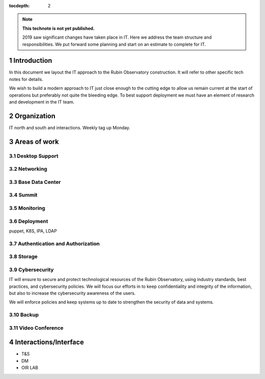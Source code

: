 ..
  See https://developer.lsst.io/restructuredtext/style.html
  for a guide to reStructuredText writing.

:tocdepth: 2

.. sectnum::

.. note::

   **This technote is not yet published.**

   2019 saw significant changes have taken place in IT. Here we address the team structure and responsibilities. We put forward some planning and start on an estimate to complete for IT.

.. Add content here.
.. Do not include the document title (it's automatically added from metadata.yaml).

Introduction
============

In this document we layout the IT approach to the Rubin Observatory  construction. It will refer to other specific tech notes for details. 

We wish to build a modern approach to IT just close enough to the cutting edge to allow us remain current at the start of operations but preferably not quite the bleeding edge. 
To best support deployment we must have an element of research and development in the IT team.

Organization
============
IT north and south and interactions. 
Weekly tag up Monday. 

Areas of work
=============

Desktop Support
---------------

Networking
----------

Base Data Center
----------------

Summit
------

Monitoring
----------

Deployment
----------
puppet, K8S, IPA, LDAP 

Authentication and Authorization
--------------------------------

Storage
-------

Cybersecurity
-------------
IT will ensure to secure and protect technological resources of the Rubin Observatory, using industry standards, best practices, and cybersecurity policies.
We will focus our efforts in to keep confidentiality and integrity of the information, but also to increase the cybersecurity awareness of the users. 

We will enforce policies and keep systems up to date to strengthen the security of data and systems.


Backup
------

Video Conference
----------------

Interactions/Interface
=====================
- T&S
- DM
- OIR LAB
.. .. rubric:: References
.. Make in-text citations with: :cite:`bibkey`.

.. .. bibliography:: local.bib lsstbib/books.bib lsstbib/lsst.bib lsstbib/lsst-dm.bib lsstbib/refs.bib lsstbib/refs_ads.bib
..    :style: lsst_aa
